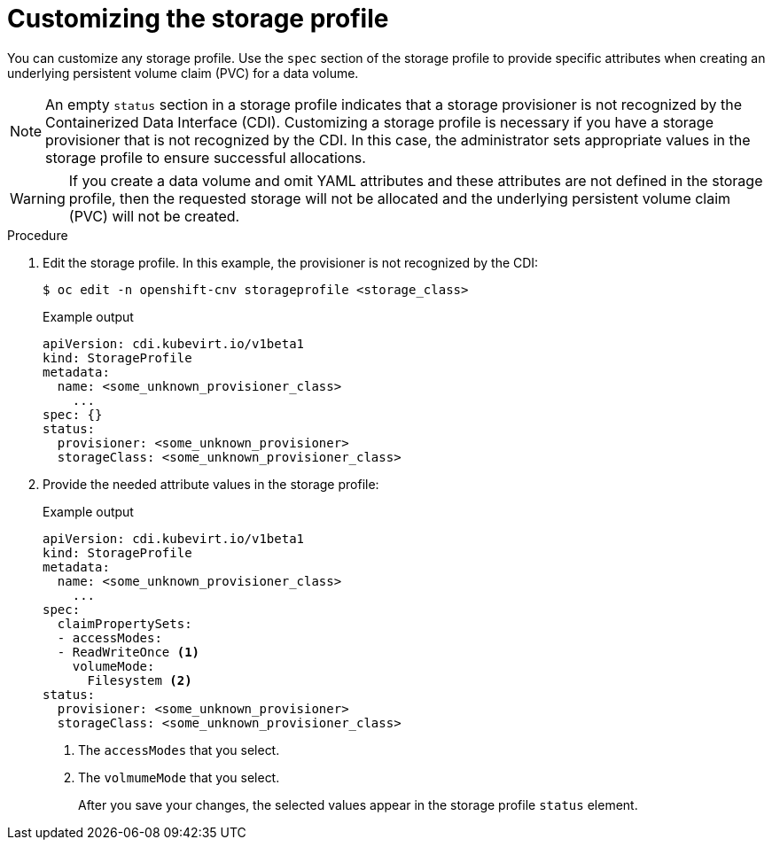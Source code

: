 // Module included in the following assemblies:
//
// * virt/virtual_machines/virtual_disks/virt-creating-data-volumes.adoc

[id="virt-customizing-storage-profile_{context}"]

= Customizing the storage profile

You can customize any storage profile. Use the `spec` section of the storage profile to provide specific attributes when creating an underlying persistent volume claim (PVC) for a data volume.

[NOTE]
====
An empty `status` section in a storage profile indicates that a storage provisioner is not recognized by the Containerized Data Interface (CDI). Customizing a storage profile is necessary if you have a storage provisioner that is not recognized by the CDI. In this case, the administrator sets appropriate values in the storage profile  to ensure successful allocations.
====

[WARNING]
====
If you create a data volume and omit YAML attributes and these attributes are not defined in the storage profile, then the requested storage will not be allocated and the underlying persistent volume claim (PVC) will not be created.
====

.Procedure
. Edit the storage profile. In this example, the provisioner is not recognized by the CDI:
+
[source,terminal]
----
$ oc edit -n openshift-cnv storageprofile <storage_class>
----
+
.Example output
[source,terminal]
----
apiVersion: cdi.kubevirt.io/v1beta1
kind: StorageProfile
metadata:
  name: <some_unknown_provisioner_class>
    ...
spec: {}
status:
  provisioner: <some_unknown_provisioner>
  storageClass: <some_unknown_provisioner_class>
----
+
. Provide the needed attribute values in the storage profile:
+
.Example output
[source,terminal]
----
apiVersion: cdi.kubevirt.io/v1beta1
kind: StorageProfile
metadata:
  name: <some_unknown_provisioner_class>
    ...
spec:
  claimPropertySets:
  - accessModes:
  - ReadWriteOnce <1>
    volumeMode:
      Filesystem <2>
status:
  provisioner: <some_unknown_provisioner>
  storageClass: <some_unknown_provisioner_class>
----
<1> The `accessModes` that you select.
<2> The `volmumeMode` that you select.
+
After you save your changes, the selected values appear in the storage profile `status` element.
